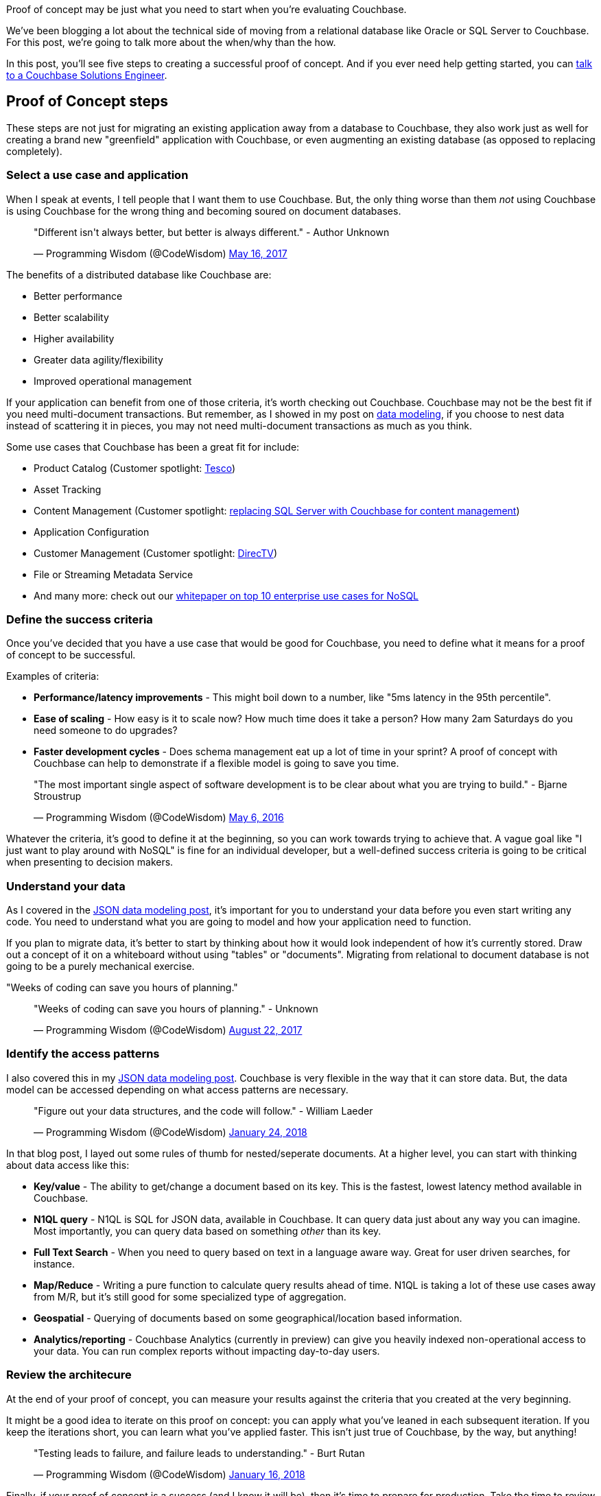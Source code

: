 :imagesdir: images
:meta-description: Proof of concept may be just what you need to start when you're evaluating Couchbase. Learn about the five steps to success.
:title: Proof of Concept: Making a case to move from relational
:slug: Proof-of-Concept-move-relational
:focus-keyword: proof of concept
:categories: Couchbase Server
:tags: proof of concept, oracle, sql server, use case, use cases
:heroimage: 098-hero-proof-of-concept.jpg "POC21 - Proof of Concept" by POC21 licensed through creative commons https://www.flickr.com/photos/poc21cc/22114029108

Proof of concept may be just what you need to start when you're evaluating Couchbase.

We've been blogging a lot about the technical side of moving from a relational database like Oracle or SQL Server to Couchbase. For this post, we're going to talk more about the when/why than the how.

In this post, you'll see five steps to creating a successful proof of concept. And if you ever need help getting started, you can link:https://info.couchbase.com/Contact_Solutions_Engineer.html[talk to a Couchbase Solutions Engineer].

== Proof of Concept steps

These steps are not just for migrating an existing application away from a database to Couchbase, they also work just as well for creating a brand new "greenfield" application with Couchbase, or even augmenting an existing database (as opposed to replacing completely).

=== Select a use case and application

When I speak at events, I tell people that I want them to use Couchbase. But, the only thing worse than them _not_ using Couchbase is using Couchbase for the wrong thing and becoming soured on document databases.

+++
<blockquote class="twitter-tweet" data-lang="en"><p lang="en" dir="ltr">&quot;Different isn&#39;t always better, but better is always different.&quot;  - Author Unknown</p>&mdash; Programming Wisdom (@CodeWisdom) <a href="https://twitter.com/CodeWisdom/status/864589021376282624?ref_src=twsrc%5Etfw">May 16, 2017</a></blockquote>
<script async src="https://platform.twitter.com/widgets.js" charset="utf-8"></script>
+++

The benefits of a distributed database like Couchbase are:

* Better performance
* Better scalability
* Higher availability
* Greater data agility/flexibility
* Improved operational management

If your application can benefit from one of those criteria, it's worth checking out Couchbase. Couchbase may not be the best fit if you need multi-document transactions. But remember, as I showed in my post on link:https://blog.couchbase.com/author/matthew-groves/[data modeling], if you choose to nest data instead of scattering it in pieces, you may not need multi-document transactions as much as you think.

Some use cases that Couchbase has been a great fit for include:

* Product Catalog (Customer spotlight: link:https://www.couchbase.com/use-cases/catalogs[Tesco])
* Asset Tracking
* Content Management (Customer spotlight:  link:https://www.couchbase.com/use-cases/content-management[replacing SQL Server with Couchbase for content management])
* Application Configuration
* Customer Management (Customer spotlight: link:https://www.couchbase.com/customers/directv[DirecTV])
* File or Streaming Metadata Service
* And many more: check out our link:https://www.couchbase.com/use-cases[whitepaper on top 10 enterprise use cases for NoSQL]

=== Define the success criteria

Once you've decided that you have a use case that would be good for Couchbase, you need to define what it means for a proof of concept to be successful.

Examples of criteria:

* *Performance/latency improvements* - This might boil down to a number, like "5ms latency in the 95th percentile".
* *Ease of scaling* - How easy is it to scale now? How much time does it take a person? How many 2am Saturdays do you need someone to do upgrades?
* *Faster development cycles* - Does schema management eat up a lot of time in your sprint? A proof of concept with Couchbase can help to demonstrate if a flexible model is going to save you time.

+++
<blockquote class="twitter-tweet" data-lang="en"><p lang="en" dir="ltr">&quot;The most important single aspect of software development is to be clear about what you are trying to build.&quot; - Bjarne Stroustrup</p>&mdash; Programming Wisdom (@CodeWisdom) <a href="https://twitter.com/CodeWisdom/status/728672498364076032?ref_src=twsrc%5Etfw">May 6, 2016</a></blockquote>
<script async src="https://platform.twitter.com/widgets.js" charset="utf-8"></script>
+++

Whatever the criteria, it's good to define it at the beginning, so you can work towards trying to achieve that. A vague goal like "I just want to play around with NoSQL" is fine for an individual developer, but a well-defined success criteria is going to be critical when presenting to decision makers.

=== Understand your data

As I covered in the link:https://blog.couchbase.com/json-data-modeling-rdbms-users/[JSON data modeling post], it's important for you to understand your data before you even start writing any code. You need to understand what you are going to model and how your application need to function.

If you plan to migrate data, it's better to start by thinking about how it would look independent of how it's currently stored. Draw out a concept of it on a whiteboard without using "tables" or "documents". Migrating from relational to document database is not going to be a purely mechanical exercise.

"Weeks of coding can save you hours of planning."

+++
<blockquote class="twitter-tweet" data-lang="en"><p lang="en" dir="ltr">&quot;Weeks of coding can save you hours of planning.&quot; - Unknown</p>&mdash; Programming Wisdom (@CodeWisdom) <a href="https://twitter.com/CodeWisdom/status/900121152655429633?ref_src=twsrc%5Etfw">August 22, 2017</a></blockquote>
<script async src="https://platform.twitter.com/widgets.js" charset="utf-8"></script>
+++

=== Identify the access patterns

I also covered this in my link:https://blog.couchbase.com/json-data-modeling-rdbms-users/[JSON data modeling post]. Couchbase is very flexible in the way that it can store data. But, the data model can be accessed depending on what access patterns are necessary.

+++
<blockquote class="twitter-tweet" data-lang="en"><p lang="en" dir="ltr">&quot;Figure out your data structures, and the code will follow.&quot; - William Laeder</p>&mdash; Programming Wisdom (@CodeWisdom) <a href="https://twitter.com/CodeWisdom/status/956173245144846336?ref_src=twsrc%5Etfw">January 24, 2018</a></blockquote>
<script async src="https://platform.twitter.com/widgets.js" charset="utf-8"></script>
+++

In that blog post, I layed out some rules of thumb for nested/seperate documents. At a higher level, you can start with thinking about data access like this:

* *Key/value* - The ability to get/change a document based on its key. This is the fastest, lowest latency method available in Couchbase.
* *N1QL query* - N1QL is SQL for JSON data, available in Couchbase. It can query data just about any way you can imagine. Most importantly, you can query data based on something _other_ than its key.
* *Full Text Search* - When you need to query based on text in a language aware way. Great for user driven searches, for instance.
* *Map/Reduce* - Writing a pure function to calculate query results ahead of time. N1QL is taking a lot of these use cases away from M/R, but it's still good for some specialized type of aggregation.
* *Geospatial* - Querying of documents based on some geographical/location based information.
* *Analytics/reporting* - Couchbase Analytics (currently in preview) can give you heavily indexed non-operational access to your data. You can run complex reports without impacting day-to-day users.

=== Review the architecure

At the end of your proof of concept, you can measure your results against the criteria that you created at the very beginning.

It might be a good idea to iterate on this proof on concept: you can apply what you've leaned in each subsequent iteration. If you keep the iterations short, you can learn what you've applied faster. This isn't just true of Couchbase, by the way, but anything!

+++
<blockquote class="twitter-tweet" data-lang="en"><p lang="en" dir="ltr">&quot;Testing leads to failure, and failure leads to understanding.&quot; - Burt Rutan</p>&mdash; Programming Wisdom (@CodeWisdom) <a href="https://twitter.com/CodeWisdom/status/953341489756737542?ref_src=twsrc%5Etfw">January 16, 2018</a></blockquote>
<script async src="https://platform.twitter.com/widgets.js" charset="utf-8"></script>
+++

Finally, if your proof of concept is a success (and I know it will be), then it's time to prepare for production. Take the time to review the architecture, the decisions you've made, what worked well, what didn't work well, and so on. The more you document, the more the rest of your team and organization can learn from for the next project.

== Summary

Creating a proof of concept with these five steps will help make you successful! All that's left to do is get started:

* link:https://couchbase.com/downloads[Download Couchbase Server] and try it out today.
* link:link:https://info.couchbase.com/Contact_Solutions_Engineer.html[Contact a Solutions Engineer] for resources and help
* Post your questions into the link:https://forums.couchbase.com[Couchbase forum]
* Contact me link:https://twitter.com/mgroves[on Twitter @mgroves] if you have any questions or comments (or leave a comment below).